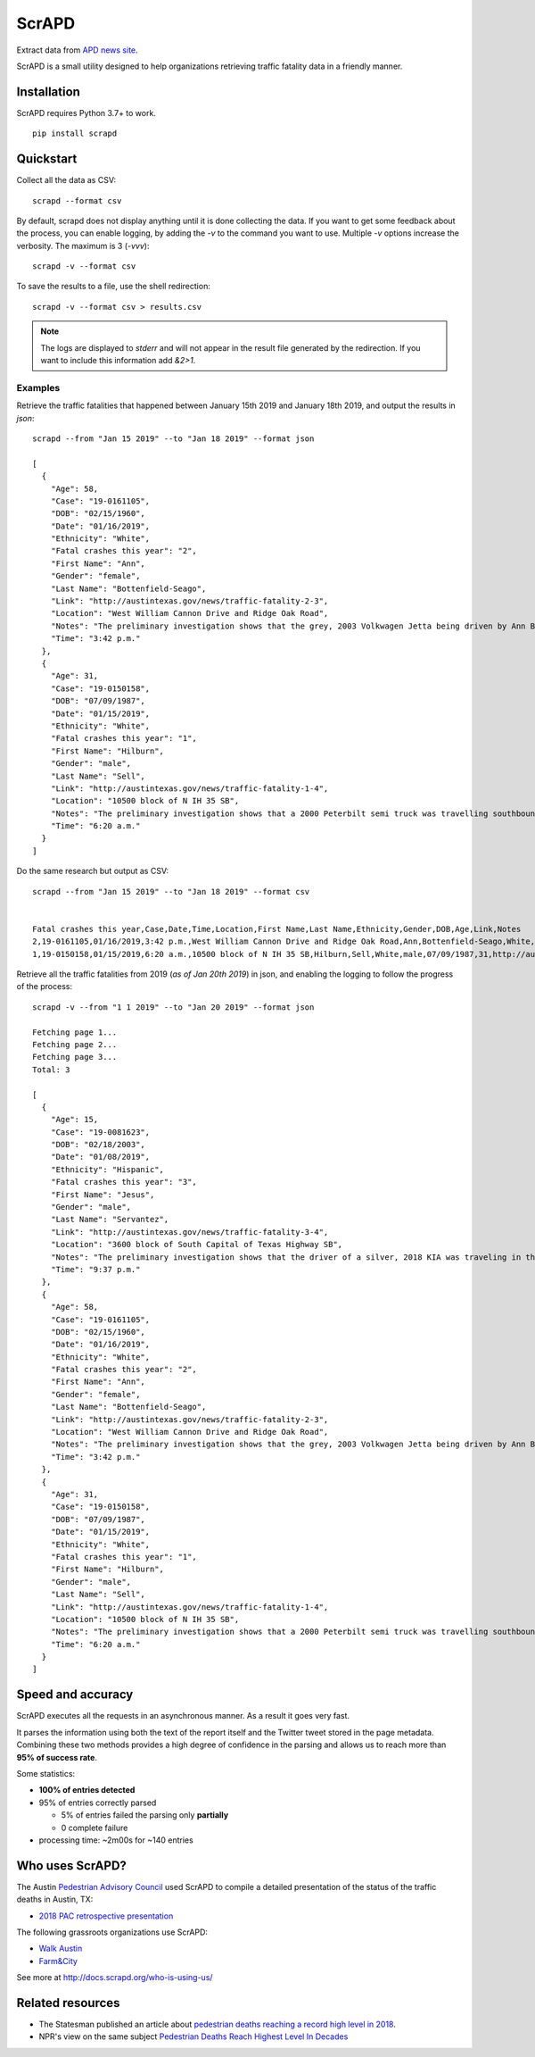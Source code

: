 ScrAPD
======

.. image:: https://badge.fury.io/py/scrapd.svg
   :target: https://badge.fury.io/py/scrapd

.. image:: https://circleci.com/gh/scrapd/scrapd.svg?style=svg
   :target: https://circleci.com/gh/scrapd/scrapd

.. image:: https://coveralls.io/repos/github/scrapd/scrapd/badge.svg?branch=master
   :target: https://coveralls.io/github/scrapd/scrapd?branch=master


Extract data from `APD news site <http://austintexas.gov/department/news/296>`_.

ScrAPD is a small utility designed to help organizations retrieving traffic fatality data in a friendly manner.

Installation
------------

ScrAPD requires Python 3.7+ to work.

::

  pip install scrapd

Quickstart
----------
Collect all the data as CSV::

  scrapd --format csv

By default, scrapd does not display anything until it is done collecting the data. If you want to get some feedback
about the process, you can enable logging, by adding the `-v` to the command you want to use. Multiple `-v`
options increase the verbosity. The maximum is 3 (`-vvv`)::

  scrapd -v --format csv

To save the results to a file, use the shell redirection::

  scrapd -v --format csv > results.csv

.. note::

  The logs are displayed to `stderr` and will not appear in the result file generated by the redirection. If you want to
  include this information add  `&2>1`.

Examples
^^^^^^^^

Retrieve the traffic fatalities that happened between January 15th 2019 and January 18th 2019, and output the results
in `json`::

  scrapd --from "Jan 15 2019" --to "Jan 18 2019" --format json

  [
    {
      "Age": 58,
      "Case": "19-0161105",
      "DOB": "02/15/1960",
      "Date": "01/16/2019",
      "Ethnicity": "White",
      "Fatal crashes this year": "2",
      "First Name": "Ann",
      "Gender": "female",
      "Last Name": "Bottenfield-Seago",
      "Link": "http://austintexas.gov/news/traffic-fatality-2-3",
      "Location": "West William Cannon Drive and Ridge Oak Road",
      "Notes": "The preliminary investigation shows that the grey, 2003 Volkwagen Jetta being driven by Ann Bottenfield-Seago failed to yield at a stop sign while attempting to turn westbound on to West William Cannon Drive from Ridge Oak Road. The Jetta collided with a black, 2017 Chevrolet truck that was eastbound in the inside lane of West William Cannon Drive. Bottenfield-Seago was pronounced deceased at the scene. The passenger in the Jetta and the driver of the truck were both transported to a local hospital with non-life threatening injuries. No charges are expected to be filed. APD is investigating this case. Anyone with information regarding this case should call APD\u2019s Vehicular Homicide Unit Detectives at (512) 974-3761. You can also submit tips by downloading APD\u2019s mobile app, Austin PD, for free on iPhone and Android. This is Austin\u2019s second fatal traffic crash of 2018, resulting in two fatalities this year. At this time in 2018, there were two fatal traffic crashes and three traffic fatalities. These statements are based on the initial assessment of the fatal crash and investigation is still pending. Fatality information may change.",
      "Time": "3:42 p.m."
    },
    {
      "Age": 31,
      "Case": "19-0150158",
      "DOB": "07/09/1987",
      "Date": "01/15/2019",
      "Ethnicity": "White",
      "Fatal crashes this year": "1",
      "First Name": "Hilburn",
      "Gender": "male",
      "Last Name": "Sell",
      "Link": "http://austintexas.gov/news/traffic-fatality-1-4",
      "Location": "10500 block of N IH 35 SB",
      "Notes": "The preliminary investigation shows that a 2000 Peterbilt semi truck was travelling southbound in the center lane on IH 35 when it struck pedestrian David Sell. The driver stopped as soon as it was possible to do so and remained on scene. He reported not seeing the pedestrian prior to impact given that it was still dark at the time of the crash. Sell was pronounced deceased at the scene at 6:24 a.m. No charges are expected to be filed. APD is investigating this case. Anyone with information regarding this case should call APD\u2019s Vehicular Homicide Unit Detectives at (512) 974-3761. You can also submit tips by downloading APD\u2019s mobile app, Austin PD, for free on iPhone and Android. This is Austin\u2019s first fatal traffic crash of 2018, resulting in one fatality this year. At this time in 2018, there was one fatal traffic crash and two traffic fatalities. These statements are based on the initial assessment of the fatal crash and investigation is still pending. Fatality information may change.",
      "Time": "6:20 a.m."
    }
  ]

Do the same research but output as CSV::

    scrapd --from "Jan 15 2019" --to "Jan 18 2019" --format csv


    Fatal crashes this year,Case,Date,Time,Location,First Name,Last Name,Ethnicity,Gender,DOB,Age,Link,Notes
    2,19-0161105,01/16/2019,3:42 p.m.,West William Cannon Drive and Ridge Oak Road,Ann,Bottenfield-Seago,White,female,02/15/1960,58,http://austintexas.gov/news/traffic-fatality-2-3,"The preliminary investigation shows that the grey, 2003 Volkwagen Jetta being driven by Ann Bottenfield-Seago failed to yield at a stop sign while attempting to turn westbound on to West William Cannon Drive from Ridge Oak Road. The Jetta collided with a black, 2017 Chevrolet truck that was eastbound in the inside lane of West William Cannon Drive. Bottenfield-Seago was pronounced deceased at the scene. The passenger in the Jetta and the driver of the truck were both transported to a local hospital with non-life threatening injuries. No charges are expected to be filed. APD is investigating this case. Anyone with information regarding this case should call APD’s Vehicular Homicide Unit Detectives at (512) 974-3761. You can also submit tips by downloading APD’s mobile app, Austin PD, for free on iPhone and Android. This is Austin’s second fatal traffic crash of 2018, resulting in two fatalities this year. At this time in 2018, there were two fatal traffic crashes and three traffic fatalities. These statements are based on the initial assessment of the fatal crash and investigation is still pending. Fatality information may change."
    1,19-0150158,01/15/2019,6:20 a.m.,10500 block of N IH 35 SB,Hilburn,Sell,White,male,07/09/1987,31,http://austintexas.gov/news/traffic-fatality-1-4,"The preliminary investigation shows that a 2000 Peterbilt semi truck was travelling southbound in the center lane on IH 35 when it struck pedestrian David Sell. The driver stopped as soon as it was possible to do so and remained on scene. He reported not seeing the pedestrian prior to impact given that it was still dark at the time of the crash. Sell was pronounced deceased at the scene at 6:24 a.m. No charges are expected to be filed. APD is investigating this case. Anyone with information regarding this case should call APD’s Vehicular Homicide Unit Detectives at (512) 974-3761. You can also submit tips by downloading APD’s mobile app, Austin PD, for free on iPhone and Android. This is Austin’s first fatal traffic crash of 2018, resulting in one fatality this year. At this time in 2018, there was one fatal traffic crash and two traffic fatalities. These statements are based on the initial assessment of the fatal crash and investigation is still pending. Fatality information may change."


Retrieve all the traffic fatalities from 2019 (*as of Jan 20th 2019*) in json, and enabling the logging to follow the progress
of the process::

  scrapd -v --from "1 1 2019" --to "Jan 20 2019" --format json

  Fetching page 1...
  Fetching page 2...
  Fetching page 3...
  Total: 3

  [
    {
      "Age": 15,
      "Case": "19-0081623",
      "DOB": "02/18/2003",
      "Date": "01/08/2019",
      "Ethnicity": "Hispanic",
      "Fatal crashes this year": "3",
      "First Name": "Jesus",
      "Gender": "male",
      "Last Name": "Servantez",
      "Link": "http://austintexas.gov/news/traffic-fatality-3-4",
      "Location": "3600 block of South Capital of Texas Highway SB",
      "Notes": "The preliminary investigation shows that the driver of a silver, 2018 KIA was traveling in the center lane of the 3600 block of South Capital of Texas Highway SB when the car collided with Jesus Servantez, a pedestrian in the roadway. The driver remained at the scene and told investigators that he did not see Servantez prior to the crash. Jesus Servantez was transported to Saint David\u2019s South Austin Medical Center where he succumbed to his injuries on January 21, 2019. No charges are expected to be filed. APD is investigating this case. Anyone with information regarding this case should call APD\u2019s Vehicular Homicide Unit Detectives at (512) 974-3761. You can also submit tips by downloading APD\u2019s mobile app, Austin PD, for free on iPhone and Android. This is Austin\u2019s third fatal traffic crash of 2018, resulting in three fatalities this year. At this time in 2018, there were two fatal traffic crashes and three traffic fatalities. These statements are based on the initial assessment of the fatal crash and investigation is still pending. Fatality information may change.",
      "Time": "9:37 p.m."
    },
    {
      "Age": 58,
      "Case": "19-0161105",
      "DOB": "02/15/1960",
      "Date": "01/16/2019",
      "Ethnicity": "White",
      "Fatal crashes this year": "2",
      "First Name": "Ann",
      "Gender": "female",
      "Last Name": "Bottenfield-Seago",
      "Link": "http://austintexas.gov/news/traffic-fatality-2-3",
      "Location": "West William Cannon Drive and Ridge Oak Road",
      "Notes": "The preliminary investigation shows that the grey, 2003 Volkwagen Jetta being driven by Ann Bottenfield-Seago failed to yield at a stop sign while attempting to turn westbound on to West William Cannon Drive from Ridge Oak Road. The Jetta collided with a black, 2017 Chevrolet truck that was eastbound in the inside lane of West William Cannon Drive. Bottenfield-Seago was pronounced deceased at the scene. The passenger in the Jetta and the driver of the truck were both transported to a local hospital with non-life threatening injuries. No charges are expected to be filed. APD is investigating this case. Anyone with information regarding this case should call APD\u2019s Vehicular Homicide Unit Detectives at (512) 974-3761. You can also submit tips by downloading APD\u2019s mobile app, Austin PD, for free on iPhone and Android. This is Austin\u2019s second fatal traffic crash of 2018, resulting in two fatalities this year. At this time in 2018, there were two fatal traffic crashes and three traffic fatalities. These statements are based on the initial assessment of the fatal crash and investigation is still pending. Fatality information may change.",
      "Time": "3:42 p.m."
    },
    {
      "Age": 31,
      "Case": "19-0150158",
      "DOB": "07/09/1987",
      "Date": "01/15/2019",
      "Ethnicity": "White",
      "Fatal crashes this year": "1",
      "First Name": "Hilburn",
      "Gender": "male",
      "Last Name": "Sell",
      "Link": "http://austintexas.gov/news/traffic-fatality-1-4",
      "Location": "10500 block of N IH 35 SB",
      "Notes": "The preliminary investigation shows that a 2000 Peterbilt semi truck was travelling southbound in the center lane on IH 35 when it struck pedestrian David Sell. The driver stopped as soon as it was possible to do so and remained on scene. He reported not seeing the pedestrian prior to impact given that it was still dark at the time of the crash. Sell was pronounced deceased at the scene at 6:24 a.m. No charges are expected to be filed. APD is investigating this case. Anyone with information regarding this case should call APD\u2019s Vehicular Homicide Unit Detectives at (512) 974-3761. You can also submit tips by downloading APD\u2019s mobile app, Austin PD, for free on iPhone and Android. This is Austin\u2019s first fatal traffic crash of 2018, resulting in one fatality this year. At this time in 2018, there was one fatal traffic crash and two traffic fatalities. These statements are based on the initial assessment of the fatal crash and investigation is still pending. Fatality information may change.",
      "Time": "6:20 a.m."
    }
  ]

Speed and accuracy
------------------

ScrAPD executes all the requests in an asynchronous manner. As a result it goes very fast.

It parses the information using both the text of the report itself and the Twitter tweet stored in the page metadata.
Combining these two methods provides a high degree of confidence in the parsing and allows us to reach more than
**95% of success rate**.

Some statistics:

* **100% of entries detected**
* 95% of entries correctly parsed

  * 5% of entries failed the parsing only **partially**
  * 0 complete failure

* processing time: ~2m00s for ~140 entries

Who uses ScrAPD?
----------------

The Austin `Pedestrian Advisory Council <http://austintexas.gov/cityclerk/boards_commissions/meetings/121_1.htm>`_
used ScrAPD to compile a detailed presentation of the status of the traffic deaths in Austin, TX:

* `2018 PAC retrospective presentation <http://www.austintexas.gov/edims/document.cfm?id=314367>`_

The following grassroots organizations use ScrAPD:

* `Walk Austin <http://www.walkaustintx.org/>`_
* `Farm&City <http://www.farmandcity.org/>`_

See more at `<http://docs.scrapd.org/who-is-using-us/>`_

Related resources
-----------------

* The Statesman published an article about `pedestrian deaths reaching a record high level in 2018
  <https://www.statesman.com/news/20190215/pedestrian-deaths-reached-record-levels-in-2018-police-data-show>`_.
* NPR's view on the same subject `Pedestrian Deaths Reach Highest Level In Decades
  <https://www.npr.org/2019/02/28/699195211/pedestrian-deaths-reach-highest-level-in-decades-report-says>`_
